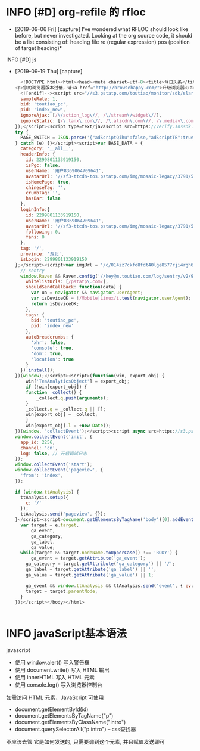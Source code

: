 * INFO [#D] org-refile 的 rfloc
  - [2019-09-06 Fri] [capture]
    I've wondered what RFLOC should look like before, but never investigated. Looking at the org source code, it should be a list consisting of:
    heading
    file
    re (regular expression)
    pos (position of target heading)* 
  INFO [#D] js
  - [2019-09-19 Thu] [capture]
    #+BEGIN_SRC js        
	  <!DOCTYPE html><html><head><meta charset=utf-8><title>今日头条</title><meta http-equiv=x-dns-prefetch-control content=on><meta name=renderer content=webkit><link rel=dns-prefetch href=//s3.pstatp.com/ ><link rel=dns-prefetch href=//s3a.pstatp.com/ ><link rel=dns-prefetch href=//s3b.pstatp.com><link rel=dns-prefetch href=//p1.pstatp.com/ ><link rel=dns-prefetch href=//p3.pstatp.com/ ><meta http-equiv=Content-Security-Policy content=upgrade-insecure-requests><meta http-equiv=Content-Type content="text/html; charset=utf-8"><meta http-equiv=X-UA-Compatible content="IE=edge,chrome=1"><meta name=viewport content="width=device-width,initial-scale=1,maximum-scale=1,minimum-scale=1,user-scalable=no,minimal-ui"><meta name=360-site-verification content=b96e1758dfc9156a410a4fb9520c5956><meta name=360_ssp_verify content=2ae4ad39552c45425bddb738efda3dbb><meta name=google-site-verification content=3PYTTW0s7IAfkReV8wAECfjIdKY-bQeSkVTyJNZpBKE><meta name=shenma-site-verification content=34c05607e2a9430ad4249ed48faaf7cb_1432711730><meta name=baidu_union_verify content=b88dd3920f970845bad8ad9f90d687f7><meta name=domain_verify content=pmrgi33nmfuw4ir2ej2g65lunfqw6ltdn5wselbcm52wszbchirdqyztge3tenrsgq3dknjume2tayrvmqytemlfmiydimddgu4gcnzcfqrhi2lnmvjwc5tfei5dcnbwhazdcobuhe2dqobrpu><meta name=keywords content=今日头条，头条，头条网，头条新闻，今日头条官网><meta name=description content=《今日头条》(www.toutiao.com)是一款基于数据挖掘的推荐引擎产品，它为用户推荐有价值的、个性化的信息，提供连接人与信息的新型服务，是国内移动互联网领域成长最快的产品服务之一。><link rel=alternate media="only screen and (max-width: 640px)" href=//m.toutiao.com/ ><link rel="shortcut icon" href=//s3a.pstatp.com/toutiao/resource/ntoutiao_web/static/image/favicon_5995b44.ico type=image/x-icon><link rel=stylesheet href=//s3.pstatp.com/toutiao/player/dist/pc_vue2.css media=screen title="no title"><!--[if lt IE 9]>
	<p>您的浏览器版本过低，请<a href="http://browsehappy.com/">升级浏览器</a></p>
      <![endif]--><script src="//s3.pstatp.com/toutiao/monitor/sdk/slardar.js?ver=20171221_1" crossorigin=anonymous></script><script>window.Slardar && window.Slardar.install({
	  sampleRate: 1,
	  bid: 'toutiao_pc',
	  pid: 'index_new',
	  ignoreAjax: [/\/action_log\//, /\/stream\/widget\//],
	  ignoreStatic: [/\.tanx\.com\//, /\.alicdn\.com\//, /\.mediav\.com/]
	});</script><script type=text/javascript src=https://verify.snssdk.com/static/pc_slide.js charset=utf-8></script><script type=text/javascript src=https://verify.snssdk.com/static/pc_text.js charset=utf-8></script><link rel=stylesheet href=//s3b.pstatp.com/toutiao/static/css/page/index_node/index.7a90ccbc7dffea0273089d87cd425fa5.css><script>!function(t){function e(a){if(o[a])return o[a].exports;var r=o[a]={exports:{},id:a,loaded:!1};return t[a].call(r.exports,r,r.exports,e),r.loaded=!0,r.exports}var a=window.webpackJsonp;window.webpackJsonp=function(n,p){for(var c,s,d=0,l=[];d<n.length;d++)s=n[d],r[s]&&l.push.apply(l,r[s]),r[s]=0;for(c in p)Object.prototype.hasOwnProperty.call(p,c)&&(t[c]=p[c]);for(a&&a(n,p);l.length;)l.shift().call(null,e);if(p[0])return o[0]=0,e(0)};var o={},r={0:0};e.e=function(t,a){if(0===r[t])return a.call(null,e);if(void 0!==r[t])r[t].push(a);else{r[t]=[a];var o=document.getElementsByTagName("head")[0],n=document.createElement("script");n.type="text/javascript",n.charset="utf-8",n.async=!0,n.src=e.p+"static/js/"+t+"."+{1:"df67b357d84a8e462910",2:"8c0eb8d51d6f676ae703",3:"f574d6bb8660c060c795",4:"f9bd35479996b1d2d1aa"}[t]+".js",o.appendChild(n)}},e.m=t,e.c=o,e.p="/toutiao/",e.p="//s3.pstatp.com/toutiao/"}([]);</script></head><body><div id=app></div><script>var PAGE_SWITCH = {};
	try {
	  PAGE_SWITCH = JSON.parse('{"adScriptQihu":false,"adScriptTB":true,"anti_spam":false,"migScriptUrl":"//s3a.pstatp.com/toutiao/picc_mig/dist/img.min.js","nineteen":"","picVersion":"20180412_01","qihuAdShow":false,"taVersion":"20171221_1","ttAdShow":true}');
	} catch (e) {}</script><script>var BASE_DATA = {
	  category: '__all__',
	  headerInfo: {
	    id: 2299801133919150,
	    isPgc: false,
	    userName: '用户8369064709641',
	    avatarUrl: '//sf3-ttcdn-tos.pstatp.com/img/mosaic-legacy/3791/5035712059~120x256.image',
	    isHomePage: true,
	    chineseTag: '',
	    crumbTag: '',
	    hasBar: false
	  },
	  loginInfo:{
	    id: 2299801133919150,
	    userName: '用户8369064709641',
	    avatarUrl: '//sf3-ttcdn-tos.pstatp.com/img/mosaic-legacy/3791/5035712059~120x256.image',
	    following: 0,
	    fans: 0
	  },
	  tag: '/',
	  province: '湖北',
	  isLogin: 2299801133919150
	};</script><script>var imgUrl = '/c/014iz7ckfo8fdt40lge8577rji4rgh6ptezhxegplbhj9726xzahjrl6h5o140n/';</script><script>tac='i)69nrsk0dps!i#36ys"0,<8~z|\x7f@QGNCJF[\\^D\\KFYSk~^WSZhg,(lfi~ah`{md"inb|1d<,%Dscafgd"in,8[xtm}nLzNEGQMKAdGG^NTY\x1ckgd"inb<b|1d<g,&TboLr{m,(\x02)!jx-2n&vr$testxg,%@tug{mn ,%vrfkbm[!cb|'</script><script type=text/javascript crossorigin=anonymous src=//s3.pstatp.com/toutiao/static/js/vendor.df67b357d84a8e462910.js></script><script type=text/javascript crossorigin=anonymous src=//s3.pstatp.com/toutiao/static/js/page/index_node/index.8c0eb8d51d6f676ae703.js></script><script type=text/javascript crossorigin=anonymous src=//s3a.pstatp.com/toutiao/static/js/ttstatistics.f9bd35479996b1d2d1aa.js></script><script src=//s3.pstatp.com/inapp/lib/raven.js crossorigin=anonymous></script><script>;(function(window) {
	  // sentry
	  window.Raven && Raven.config('//key@m.toutiao.com/log/sentry/v2/96', {
	    whitelistUrls: [/pstatp\.com/],
	    shouldSendCallback: function(data) {
	      var ua = navigator && navigator.userAgent;
	      var isDeviceOK = !/Mobile|Linux/i.test(navigator.userAgent);
	      return isDeviceOK;
	    },
	    tags: {
	      bid: 'toutiao_pc',
	      pid: 'index_new'
	    },
	    autoBreadcrumbs: {
	      'xhr': false,
	      'console': true,
	      'dom': true,
	      'location': true
	    }
	  }).install();
	})(window);</script><script>(function(win, export_obj) {
	    win['TeaAnalyticsObject'] = export_obj;
	    if (!win[export_obj]) {
		function _collect() {
		    _collect.q.push(arguments);
		}
		_collect.q = _collect.q || [];
		win[export_obj] = _collect;
	    }
	    win[export_obj].l = +new Date();
	})(window, 'collectEvent');</script><script async src=https://s3.pstatp.com/pgc/tech/collect/collect-v.3.2.14.js></script><script>// Init tea log
	window.collectEvent('init', {
	  app_id: 2256,
	  channel: 'cn',
	  log: false, // 开启调试日志
	});
	window.collectEvent('start');
	window.collectEvent('pageview', {
	  'from': 'index',
	});

	if (window.ttAnalysis) {
	  ttAnalysis.setup({
	    c: '/'
	  });
	  ttAnalysis.send('pageview', {});
	}</script><script>document.getElementsByTagName('body')[0].addEventListener('click', function(e) {
	  var target = e.target,
	      ga_event,
	      ga_category,
	      ga_label,
	      ga_value;
	  while(target && target.nodeName.toUpperCase() !== 'BODY') {
	      ga_event = target.getAttribute('ga_event');
	    ga_category = target.getAttribute('ga_category') || '/';
	    ga_label = target.getAttribute('ga_label') || '';
	    ga_value = target.getAttribute('ga_value') || 1;

	    ga_event && window.ttAnalysis && ttAnalysis.send('event', { ev: ga_event });
	    target = target.parentNode;
	  }
	});</script></body></html>
  #+END_SRC

  #+BEGIN_SRC html
  
  #+END_SRC
* INFO javaScript基本语法
  javascript
  - 使用 window.alert() 写入警告框
  - 使用 document.write() 写入 HTML 输出
  - 使用 innerHTML 写入 HTML 元素
  - 使用 console.log() 写入浏览器控制台

  如需访问 HTML 元素，JavaScript 可使用 
  - document.getElementById(id)
  - document.getElementsByTagName("p")
  - document.getElementsByClassName("intro")
  - document.querySelectorAll("p.intro") --  css查找器
  
  不应该去管 它是如何发送的,
  只需要调到这个元素, 并且赋值发送即可
